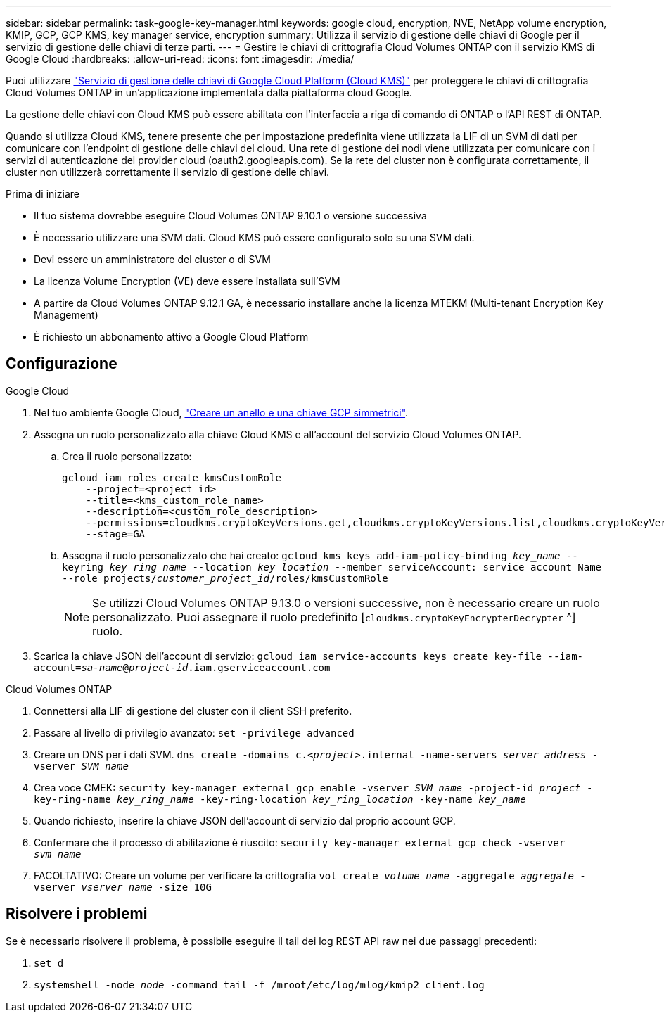 ---
sidebar: sidebar 
permalink: task-google-key-manager.html 
keywords: google cloud, encryption, NVE, NetApp volume encryption, KMIP, GCP, GCP KMS, key manager service, encryption 
summary: Utilizza il servizio di gestione delle chiavi di Google per il servizio di gestione delle chiavi di terze parti. 
---
= Gestire le chiavi di crittografia Cloud Volumes ONTAP con il servizio KMS di Google Cloud
:hardbreaks:
:allow-uri-read: 
:icons: font
:imagesdir: ./media/


[role="lead"]
Puoi utilizzare link:https://cloud.google.com/kms/docs["Servizio di gestione delle chiavi di Google Cloud Platform (Cloud KMS)"^] per proteggere le chiavi di crittografia Cloud Volumes ONTAP in un'applicazione implementata dalla piattaforma cloud Google.

La gestione delle chiavi con Cloud KMS può essere abilitata con l'interfaccia a riga di comando di ONTAP o l'API REST di ONTAP.

Quando si utilizza Cloud KMS, tenere presente che per impostazione predefinita viene utilizzata la LIF di un SVM di dati per comunicare con l'endpoint di gestione delle chiavi del cloud. Una rete di gestione dei nodi viene utilizzata per comunicare con i servizi di autenticazione del provider cloud (oauth2.googleapis.com). Se la rete del cluster non è configurata correttamente, il cluster non utilizzerà correttamente il servizio di gestione delle chiavi.

.Prima di iniziare
* Il tuo sistema dovrebbe eseguire Cloud Volumes ONTAP 9.10.1 o versione successiva
* È necessario utilizzare una SVM dati. Cloud KMS può essere configurato solo su una SVM dati.
* Devi essere un amministratore del cluster o di SVM
* La licenza Volume Encryption (VE) deve essere installata sull'SVM
* A partire da Cloud Volumes ONTAP 9.12.1 GA, è necessario installare anche la licenza MTEKM (Multi-tenant Encryption Key Management)
* È richiesto un abbonamento attivo a Google Cloud Platform




== Configurazione

.Google Cloud
. Nel tuo ambiente Google Cloud, link:https://cloud.google.com/kms/docs/creating-keys["Creare un anello e una chiave GCP simmetrici"^].
. Assegna un ruolo personalizzato alla chiave Cloud KMS e all'account del servizio Cloud Volumes ONTAP.
+
.. Crea il ruolo personalizzato:
+
[listing]
----
gcloud iam roles create kmsCustomRole
    --project=<project_id>
    --title=<kms_custom_role_name>
    --description=<custom_role_description>
    --permissions=cloudkms.cryptoKeyVersions.get,cloudkms.cryptoKeyVersions.list,cloudkms.cryptoKeyVersions.useToDecrypt,cloudkms.cryptoKeyVersions.useToEncrypt,cloudkms.cryptoKeys.get,cloudkms.keyRings.get,cloudkms.locations.get,cloudkms.locations.list,resourcemanager.projects.get
    --stage=GA
----
.. Assegna il ruolo personalizzato che hai creato: 
`gcloud kms keys add-iam-policy-binding _key_name_ --keyring _key_ring_name_ --location _key_location_ --member serviceAccount:_service_account_Name_ --role projects/_customer_project_id_/roles/kmsCustomRole`
+

NOTE: Se utilizzi Cloud Volumes ONTAP 9.13.0 o versioni successive, non è necessario creare un ruolo personalizzato. Puoi assegnare il ruolo predefinito [`cloudkms.cryptoKeyEncrypterDecrypter` ^] ruolo.



. Scarica la chiave JSON dell'account di servizio:
`gcloud iam service-accounts keys create key-file --iam-account=_sa-name_@_project-id_.iam.gserviceaccount.com`


.Cloud Volumes ONTAP
. Connettersi alla LIF di gestione del cluster con il client SSH preferito.
. Passare al livello di privilegio avanzato:
`set -privilege advanced`
. Creare un DNS per i dati SVM.
`dns create -domains c._<project>_.internal -name-servers _server_address_ -vserver _SVM_name_`
. Crea voce CMEK:
`security key-manager external gcp enable -vserver _SVM_name_ -project-id _project_ -key-ring-name _key_ring_name_ -key-ring-location _key_ring_location_ -key-name _key_name_`
. Quando richiesto, inserire la chiave JSON dell'account di servizio dal proprio account GCP.
. Confermare che il processo di abilitazione è riuscito:
`security key-manager external gcp check -vserver _svm_name_`
. FACOLTATIVO: Creare un volume per verificare la crittografia `vol create _volume_name_ -aggregate _aggregate_ -vserver _vserver_name_ -size 10G`




== Risolvere i problemi

Se è necessario risolvere il problema, è possibile eseguire il tail dei log REST API raw nei due passaggi precedenti:

. `set d`
. `systemshell -node _node_ -command tail -f /mroot/etc/log/mlog/kmip2_client.log`

